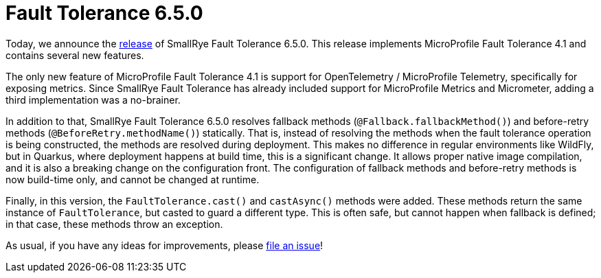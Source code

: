:page-layout: post
:page-title: Fault Tolerance 6.5.0
:page-synopsis: SmallRye Fault Tolerance 6.5.0 released!
:page-tags: [announcement, microprofile]
:page-date: 2024-10-11 12:00:00.000 +0100
:page-author: lthon
:smallrye-ft: SmallRye Fault Tolerance
:microprofile-ft: MicroProfile Fault Tolerance

= Fault Tolerance 6.5.0

Today, we announce the https://github.com/smallrye/smallrye-fault-tolerance/releases/tag/6.5.0[release] of {smallrye-ft} 6.5.0.
This release implements {microprofile-ft} 4.1 and contains several new features.

The only new feature of {microprofile-ft} 4.1 is support for OpenTelemetry / MicroProfile Telemetry, specifically for exposing metrics.
Since {smallrye-ft} has already included support for MicroProfile Metrics and Micrometer, adding a third implementation was a no-brainer.

In addition to that, {smallrye-ft} 6.5.0 resolves fallback methods (`@Fallback.fallbackMethod()`) and before-retry methods (`@BeforeRetry.methodName()`) statically.
That is, instead of resolving the methods when the fault tolerance operation is being constructed, the methods are resolved during deployment.
This makes no difference in regular environments like WildFly, but in Quarkus, where deployment happens at build time, this is a significant change.
It allows proper native image compilation, and it is also a breaking change on the configuration front.
The configuration of fallback methods and before-retry methods is now build-time only, and cannot be changed at runtime.

Finally, in this version, the `FaultTolerance.cast()` and `castAsync()` methods were added.
These methods return the same instance of `FaultTolerance`, but casted to guard a different type.
This is often safe, but cannot happen when fallback is defined; in that case, these methods throw an exception.

As usual, if you have any ideas for improvements, please https://github.com/smallrye/smallrye-fault-tolerance/issues[file an issue]!
